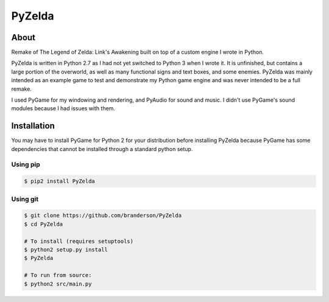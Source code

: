 PyZelda
#######

About
=====
Remake of The Legend of Zelda: Link's Awakening built on top of a custom engine I wrote in Python.

PyZelda is written in Python 2.7 as I had not yet switched to Python 3 when I wrote it. It is 
unfinished, but contains a large portion of the overworld, as well as many functional signs and text
boxes, and some enemies. PyZelda was mainly intended as an example game to test and demonstrate my
Python game engine and was never intended to be a full remake. 

I used PyGame for my windowing and rendering, and PyAudio for sound and music. I didn't use
PyGame's sound modules because I had issues with them.

Installation
============
You may have to install PyGame for Python 2 for your distribution before installing PyZelda because
PyGame has some dependencies that cannot be installed through a standard python setup.

Using pip
---------
.. code-block:: bash

    $ pip2 install PyZelda

Using git
---------
.. code-block:: bash

    $ git clone https://github.com/branderson/PyZelda
    $ cd PyZelda

    # To install (requires setuptools)
    $ python2 setup.py install
    $ PyZelda

    # To run from source:
    $ python2 src/main.py
